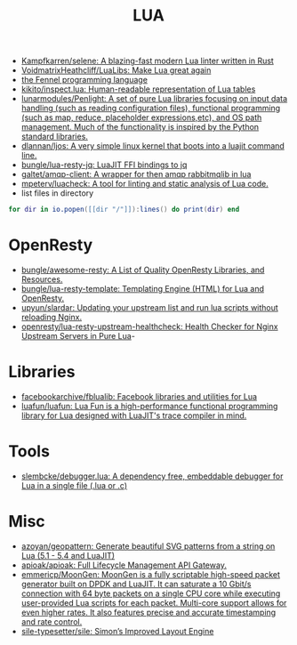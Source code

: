#+title: LUA

- [[https://github.com/Kampfkarren/selene][Kampfkarren/selene: A blazing-fast modern Lua linter written in Rust]]
- [[https://github.com/VoidmatrixHeathcliff/LuaLibs][VoidmatrixHeathcliff/LuaLibs: Make Lua great again]]
- [[https://fennel-lang.org/][the Fennel programming language]]
- [[https://github.com/kikito/inspect.lua][kikito/inspect.lua: Human-readable representation of Lua tables]]
- [[https://github.com/lunarmodules/Penlight][lunarmodules/Penlight: A set of pure Lua libraries focusing on input data handling (such as reading configuration files), functional programming (such as map, reduce, placeholder expressions,etc), and OS path management. Much of the functionality is inspired by the Python standard libraries.]]
- [[https://github.com/dlannan/ljos][dlannan/ljos: A very simple linux kernel that boots into a luajit command line.]]
- [[https://github.com/bungle/lua-resty-jq][bungle/lua-resty-jq: LuaJIT FFI bindings to jq]]
- [[https://github.com/galtet/amqp-client][galtet/amqp-client: A wrapper for then amqp rabbitmqlib in lua]]
- [[https://github.com/mpeterv/luacheck][mpeterv/luacheck: A tool for linting and static analysis of Lua code.]]
- list files in directory
#+BEGIN_SRC lua
  for dir in io.popen([[dir "/"]]):lines() do print(dir) end
#+END_SRC

* OpenResty
- [[https://github.com/bungle/awesome-resty][bungle/awesome-resty: A List of Quality OpenResty Libraries, and Resources.]]
- [[https://github.com/bungle/lua-resty-template][bungle/lua-resty-template: Templating Engine (HTML) for Lua and OpenResty.]]
- [[https://github.com/upyun/slardar][upyun/slardar: Updating your upstream list and run lua scripts without reloading Nginx.]]
- [[https://github.com/openresty/lua-resty-upstream-healthcheck][openresty/lua-resty-upstream-healthcheck: Health Checker for Nginx Upstream Servers in Pure Lua]]-

* Libraries
- [[https://github.com/facebookarchive/fblualib][facebookarchive/fblualib: Facebook libraries and utilities for Lua]]
- [[https://github.com/luafun/luafun][luafun/luafun: Lua Fun is a high-performance functional programming library for Lua designed with LuaJIT's trace compiler in mind.]]

* Tools
- [[https://github.com/slembcke/debugger.lua][slembcke/debugger.lua: A dependency free, embeddable debugger for Lua in a single file (.lua or .c)]]

* Misc
- [[https://github.com/azoyan/geopattern][azoyan/geopattern: Generate beautiful SVG patterns from a string on Lua (5.1 - 5.4 and LuaJIT)]]
- [[https://github.com/apioak/apioak][apioak/apioak: Full Lifecycle Management API Gateway.]]
- [[https://github.com/emmericp/MoonGen][emmericp/MoonGen: MoonGen is a fully scriptable high-speed packet generator built on DPDK and LuaJIT. It can saturate a 10 Gbit/s connection with 64 byte packets on a single CPU core while executing user-provided Lua scripts for each packet. Multi-core support allows for even higher rates. It also features precise and accurate timestamping and rate control.]]
- [[https://github.com/sile-typesetter/sile][sile-typesetter/sile: Simon’s Improved Layout Engine]]
